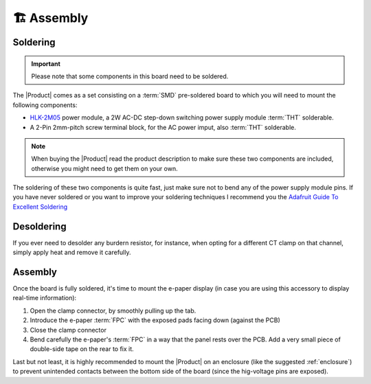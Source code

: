 🏗️ Assembly
============================

Soldering 
----------
.. Important::
    Please note that some components in this board need to be soldered.

The |Product| comes as a set consisting on a :term:`SMD` pre-soldered board to which you will need to mount the following components:

* `HLK-2M05 <https://www.hlktech.com/en/Goods-39.html>`_ power module, a 2W AC-DC step-down switching power supply module :term:`THT` solderable.
* A 2-Pin 2mm-pitch screw terminal block, for the AC power imput, also :term:`THT` solderable.

.. Note:: 
  When buying the |Product| read the product description to make sure these two components are included, otherwise you might need to get them on your
  own.

.. figure:: images/getting_started/soldering.jpg
    :align: center
    :figwidth: 300px 

The soldering of these two components is quite fast, just make sure not to bend any of the power supply module pins. If you have never soldered or you want to improve your soldering techniques I recommend you 
the `Adafruit Guide To Excellent Soldering <https://learn.adafruit.com/adafruit-guide-excellent-soldering>`_

.. _desoldering:

Desoldering
------------
If you ever need to desolder any burdern resistor, for instance, when opting for a different CT clamp on that channel, simply apply heat and remove it carefully.

.. figure:: images/getting_started/burden_resistor.png
    :align: center
    :figwidth: 300px


Assembly
--------
Once the board is fully soldered, it's time to mount the e-paper display (in case you are using this accessory to display real-time information):

1. Open the clamp connector, by smoothly pulling up the tab.
2. Introduce the e-paper :term:`FPC` with the exposed pads facing down (against the PCB)
3. Close the clamp connector
4. Bend carefully the e-paper's :term:`FPC` in a way that the panel rests over the PCB. Add a very small piece of double-side tape on the rear to fix it.

.. image:: images/getting_started/e-paper.jpg
    :width: 100%

Last but not least, it is highly recommended to mount the |Product| on an enclosure (like the suggested :ref:`enclosure`) to prevent unintended contacts between the bottom 
side of the board (since the hig-voltage pins are exposed).